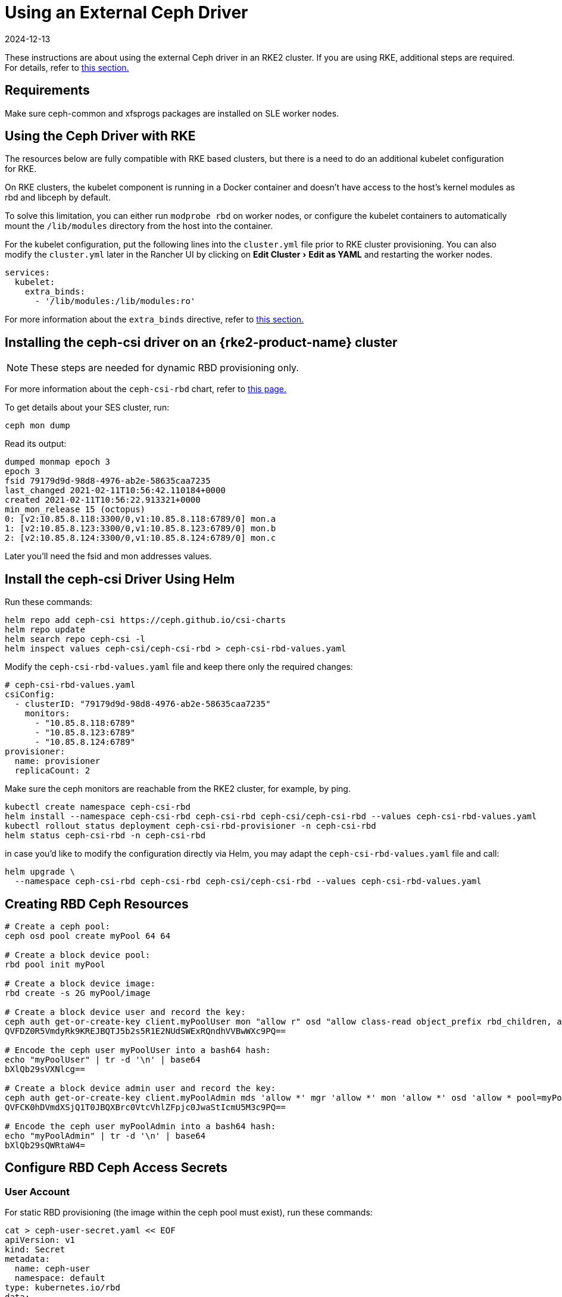 = Using an External Ceph Driver
:page-languages: [en, zh]
:revdate: 2024-12-13
:page-revdate: {revdate}
:experimental:

These instructions are about using the external Ceph driver in an RKE2 cluster. If you are using RKE, additional steps are required. For details, refer to <<_using_the_ceph_driver_with_rke,this section.>>

== Requirements

Make sure ceph-common and xfsprogs packages are installed on SLE worker nodes.

== Using the Ceph Driver with RKE

The resources below are fully compatible with RKE based clusters, but there is a need to do an additional kubelet configuration for RKE.

On RKE clusters, the kubelet component is running in a Docker container and doesn't have access to the host's kernel modules as rbd and libceph by default.

To solve this limitation, you can either run `modprobe rbd` on worker nodes, or configure the kubelet containers to automatically mount the `/lib/modules` directory from the host into the container.

For the kubelet configuration, put the following lines into the `cluster.yml` file prior to RKE cluster provisioning. You can also modify the `cluster.yml` later in the Rancher UI by clicking on menu:Edit Cluster[Edit as YAML] and restarting the worker nodes.

[,yaml]
----
services:
  kubelet:
    extra_binds:
      - '/lib/modules:/lib/modules:ro'
----

For more information about the `extra_binds` directive, refer to https://rancher.com/docs/rke/latest/en/config-options/services/services-extras/#extra-binds[this section.]

== Installing the ceph-csi driver on an {rke2-product-name} cluster

[NOTE]
====

These steps are needed for dynamic RBD provisioning only.
====


For more information about the `ceph-csi-rbd` chart, refer to https://github.com/ceph/ceph-csi/blob/devel/charts/ceph-csi-rbd/README.md[this page.]

To get details about your SES cluster, run:

----
ceph mon dump
----

Read its output:

----
dumped monmap epoch 3
epoch 3
fsid 79179d9d-98d8-4976-ab2e-58635caa7235
last_changed 2021-02-11T10:56:42.110184+0000
created 2021-02-11T10:56:22.913321+0000
min_mon_release 15 (octopus)
0: [v2:10.85.8.118:3300/0,v1:10.85.8.118:6789/0] mon.a
1: [v2:10.85.8.123:3300/0,v1:10.85.8.123:6789/0] mon.b
2: [v2:10.85.8.124:3300/0,v1:10.85.8.124:6789/0] mon.c
----

Later you'll need the fsid and mon addresses values.

== Install the ceph-csi Driver Using Helm

Run these commands:

----
helm repo add ceph-csi https://ceph.github.io/csi-charts
helm repo update
helm search repo ceph-csi -l
helm inspect values ceph-csi/ceph-csi-rbd > ceph-csi-rbd-values.yaml
----

Modify the `ceph-csi-rbd-values.yaml` file and keep there only the required changes:

[,yaml]
----
# ceph-csi-rbd-values.yaml
csiConfig:
  - clusterID: "79179d9d-98d8-4976-ab2e-58635caa7235"
    monitors:
      - "10.85.8.118:6789"
      - "10.85.8.123:6789"
      - "10.85.8.124:6789"
provisioner:
  name: provisioner
  replicaCount: 2
----

Make sure the ceph monitors are reachable from the RKE2 cluster, for example, by ping.

----
kubectl create namespace ceph-csi-rbd
helm install --namespace ceph-csi-rbd ceph-csi-rbd ceph-csi/ceph-csi-rbd --values ceph-csi-rbd-values.yaml
kubectl rollout status deployment ceph-csi-rbd-provisioner -n ceph-csi-rbd
helm status ceph-csi-rbd -n ceph-csi-rbd
----

in case you'd like to modify the configuration directly via Helm, you may adapt the `ceph-csi-rbd-values.yaml` file and call:

----
helm upgrade \
  --namespace ceph-csi-rbd ceph-csi-rbd ceph-csi/ceph-csi-rbd --values ceph-csi-rbd-values.yaml
----

== Creating RBD Ceph Resources

----
# Create a ceph pool:
ceph osd pool create myPool 64 64

# Create a block device pool:
rbd pool init myPool

# Create a block device image:
rbd create -s 2G myPool/image

# Create a block device user and record the key:
ceph auth get-or-create-key client.myPoolUser mon "allow r" osd "allow class-read object_prefix rbd_children, allow rwx pool=myPool" | tr -d '\n' | base64
QVFDZ0R5VmdyRk9KREJBQTJ5b2s5R1E2NUdSWExRQndhVVBwWXc9PQ==

# Encode the ceph user myPoolUser into a bash64 hash:
echo "myPoolUser" | tr -d '\n' | base64
bXlQb29sVXNlcg==

# Create a block device admin user and record the key:
ceph auth get-or-create-key client.myPoolAdmin mds 'allow *' mgr 'allow *' mon 'allow *' osd 'allow * pool=myPool' | tr -d '\n' | base64
QVFCK0hDVmdXSjQ1T0JBQXBrc0VtcVhlZFpjc0JwaStIcmU5M3c9PQ==

# Encode the ceph user myPoolAdmin into a bash64 hash:
echo "myPoolAdmin" | tr -d '\n' | base64
bXlQb29sQWRtaW4=
----

== Configure RBD Ceph Access Secrets

=== User Account

For static RBD provisioning (the image within the ceph pool must exist), run these commands:

----
cat > ceph-user-secret.yaml << EOF
apiVersion: v1
kind: Secret
metadata:
  name: ceph-user
  namespace: default
type: kubernetes.io/rbd
data:
  userID: bXlQb29sVXNlcg==
  userKey: QVFDZ0R5VmdyRk9KREJBQTJ5b2s5R1E2NUdSWExRQndhVVBwWXc9PQ==
EOF

kubectl apply -f ceph-user-secret.yaml
----

=== Admin Account

For dynamic RBD provisioning (used for automatic image creation within a given ceph pool), run these commands:

----
cat > ceph-admin-secret.yaml << EOF
apiVersion: v1
kind: Secret
metadata:
  name: ceph-admin
  namespace: default
type: kubernetes.io/rbd
data:
  userID: bXlQb29sQWRtaW4=
  userKey: QVFCK0hDVmdXSjQ1T0JBQXBrc0VtcVhlZFpjc0JwaStIcmU5M3c9PQ==
EOF

kubectl apply -f ceph-admin-secret.yaml
----

== Create RBD Testing Resources

=== Using RBD in Pods

[,yaml]
----
# pod
cat > ceph-rbd-pod-inline.yaml << EOF
apiVersion: v1
kind: Pod
metadata:
  name: ceph-rbd-pod-inline
spec:
  containers:
  - name: ceph-rbd-pod-inline
    image: busybox
    command: ["sleep", "infinity"]
    volumeMounts:
    - mountPath: /mnt/ceph_rbd
      name: volume
  volumes:
  - name: volume
    rbd:
      monitors:
      - 10.85.8.118:6789
      - 10.85.8.123:6789
      - 10.85.8.124:6789
      pool: myPool
      image: image
      user: myPoolUser
      secretRef:
        name: ceph-user
      fsType: ext4
      readOnly: false
EOF

kubectl apply -f ceph-rbd-pod-inline.yaml
kubectl get pod
kubectl exec pod/ceph-rbd-pod-inline -- df -k | grep rbd
----

=== Using RBD in Persistent Volumes

[,yaml]
----
# pod-pvc-pv
cat > ceph-rbd-pod-pvc-pv-allinone.yaml << EOF
apiVersion: v1
kind: PersistentVolume
metadata:
  name: ceph-rbd-pv
spec:
  capacity:
    storage: 2Gi
  accessModes:
    - ReadWriteOnce
  rbd:
    monitors:
    - 10.85.8.118:6789
    - 10.85.8.123:6789
    - 10.85.8.124:6789
    pool: myPool
    image: image
    user: myPoolUser
    secretRef:
      name: ceph-user
    fsType: ext4
    readOnly: false
---
kind: PersistentVolumeClaim
apiVersion: v1
metadata:
  name: ceph-rbd-pvc
spec:
  accessModes:
  - ReadWriteOnce
  resources:
    requests:
      storage: 2Gi
---
apiVersion: v1
kind: Pod
metadata:
  name: ceph-rbd-pod-pvc-pv
spec:
  containers:
  - name: ceph-rbd-pod-pvc-pv
    image: busybox
    command: ["sleep", "infinity"]
    volumeMounts:
    - mountPath: /mnt/ceph_rbd
      name: volume
  volumes:
  - name: volume
    persistentVolumeClaim:
      claimName: ceph-rbd-pvc
EOF

kubectl apply -f ceph-rbd-pod-pvc-pv-allinone.yaml
kubectl get pv,pvc,pod
kubectl exec pod/ceph-rbd-pod-pvc-pv -- df -k | grep rbd
----

=== Using RBD in Storage Classes

This example is for dynamic provisioning. The ceph-csi driver is needed.

[,yaml]
----
# pod-pvc-sc
cat > ceph-rbd-pod-pvc-sc-allinone.yaml <<EOF
apiVersion: storage.k8s.io/v1
kind: StorageClass
metadata:
  name: ceph-rbd-sc
  annotations:
    storageclass.kubernetes.io/is-default-class: "true"
provisioner: rbd.csi.ceph.com
parameters:
   clusterID: 79179d9d-98d8-4976-ab2e-58635caa7235
   pool: myPool
   imageFeatures: layering
   csi.storage.k8s.io/provisioner-secret-name: ceph-admin
   csi.storage.k8s.io/provisioner-secret-namespace: default
   csi.storage.k8s.io/controller-expand-secret-name: ceph-admin
   csi.storage.k8s.io/controller-expand-secret-namespace: default
   csi.storage.k8s.io/node-stage-secret-name: ceph-admin
   csi.storage.k8s.io/node-stage-secret-namespace: default
reclaimPolicy: Delete
allowVolumeExpansion: true
mountOptions:
   - discard
---
kind: PersistentVolumeClaim
apiVersion: v1
metadata:
  name: ceph-rbd-sc-pvc
spec:
  accessModes:
    - ReadWriteOnce
  resources:
    requests:
      storage: 2Gi
  storageClassName: ceph-rbd-sc
---
apiVersion: v1
kind: Pod
metadata:
  name: ceph-rbd-pod-pvc-sc
spec:
  containers:
  - name:  ceph-rbd-pod-pvc-sc
    image: busybox
    command: ["sleep", "infinity"]
    volumeMounts:
    - mountPath: /mnt/ceph_rbd
      name: volume
  volumes:
  - name: volume
    persistentVolumeClaim:
      claimName: ceph-rbd-sc-pvc
EOF

kubectl apply -f ceph-rbd-pod-pvc-sc-allinone.yaml
kubectl get pv,pvc,sc,pod
kubectl exec pod/ceph-rbd-pod-pvc-sc -- df -k | grep rbd
----

=== {rke2-product-name} Server/Master Provisioning

----
sudo su
curl -sfL https://get.rke2.io | sh -
systemctl enable --now rke2-server

cat > /root/.bashrc << EOF
export PATH=$PATH:/var/lib/rancher/rke2/bin/
export KUBECONFIG=/etc/rancher/rke2/rke2.yaml
EOF

cat /var/lib/rancher/rke2/server/node-token
token: K10ca0c38d4ff90d8b80319ab34092e315a8b732622e6adf97bc9eb0536REDACTED::server:ec0308000b8a6b595da000efREDACTED
----

=== {rke2-product-name} Agent/Worker provisioning

----
mkdir -p /etc/rancher/rke2/

cat > /etc/rancher/rke2/config.yaml << EOF
server: https://10.100.103.23:9345
token: K10ca0c38d4ff90d8b80319ab34092e315a8b732622e6adf97bc9eb0536REDACTED::server:ec0308000b8a6b595da000efREDACTED
EOF

curl -sfL https://get.rke2.io | INSTALL_RKE2_TYPE="agent" sh -
systemctl enable --now rke2-agent.service
----

To import the cluster into Rancher, click *☰ > Cluster Management*. Then on the *Clusters* page, click *Import Existing*. Then run the provided kubectl command on the server/master node.

== Tested Versions

OS for running RKE2 nodes: JeOS SLE15-SP2 with installed kernel-default-5.3.18-24.49

----
kubectl version
Client Version: version.Info{Major:"1", Minor:"18", GitVersion:"v1.18.4", GitCommit:"c96aede7b5205121079932896c4ad89bb93260af", GitTreeState:"clean", BuildDate:"2020-06-22T12:00:00Z", GoVersion:"go1.13.11", Compiler:"gc", Platform:"linux/amd64"}
Server Version: version.Info{Major:"1", Minor:"19", GitVersion:"v1.19.7+rke2r1", GitCommit:"1dd5338295409edcfff11505e7bb246f0d325d15", GitTreeState:"clean", BuildDate:"2021-01-20T01:50:52Z", GoVersion:"go1.15.5b5", Compiler:"gc", Platform:"linux/amd64"}

helm version
version.BuildInfo{Version:"3.4.1", GitCommit:"c4e74854886b2efe3321e185578e6db9be0a6e29", GitTreeState:"clean", GoVersion:"go1.14.12"}
----

Kubernetes version on RKE2 cluster: v1.19.7+rke2r1

== Troubleshooting

In case you are using SUSE's ceph-rook based on SES7, it might be useful to expose the monitors on hostNetwork by editing `rook-1.4.5/ceph/cluster.yaml` and setting `spec.network.hostNetwork=true`.

Also for operating the ceph-rook cluster, it is useful to deploy a toolbox on the Kubernetes cluster where ceph-rook is provisioned by `kubectl apply -f rook-1.4.5/ceph/toolbox.yaml` Then all the ceph related commands can be executed in the toolbox pod, for example, by running `+kubectl exec -it -n rook-ceph rook-ceph-tools-686d8b8bfb-2nvqp -- bash+`

Operating with the ceph - basic commands:

----
ceph osd pool stats
ceph osd pool delete myPool myPool --yes-i-really-really-mean-it
rbd list -p myPool
> csi-vol-f5d3766c-7296-11eb-b32a-c2b045952d38
> image
----

Delete the image: `rbd rm csi-vol-f5d3766c-7296-11eb-b32a-c2b045952d38 -p myPool`

CephFS commands in rook toolbox:

----
ceph -s
ceph fs ls
ceph fs fail cephfs
ceph fs rm cephfs --yes-i-really-mean-it
ceph osd pool delete cephfs_data cephfs_data --yes-i-really-really-mean-it
ceph osd pool delete cephfs_metadata cephfs_metadata --yes-i-really-really-mean-it
----

To prepare a cephfs filesystem, you can run this command on a rook cluster:

----
kubectl apply -f rook-1.4.5/ceph/filesystem.yaml
----
